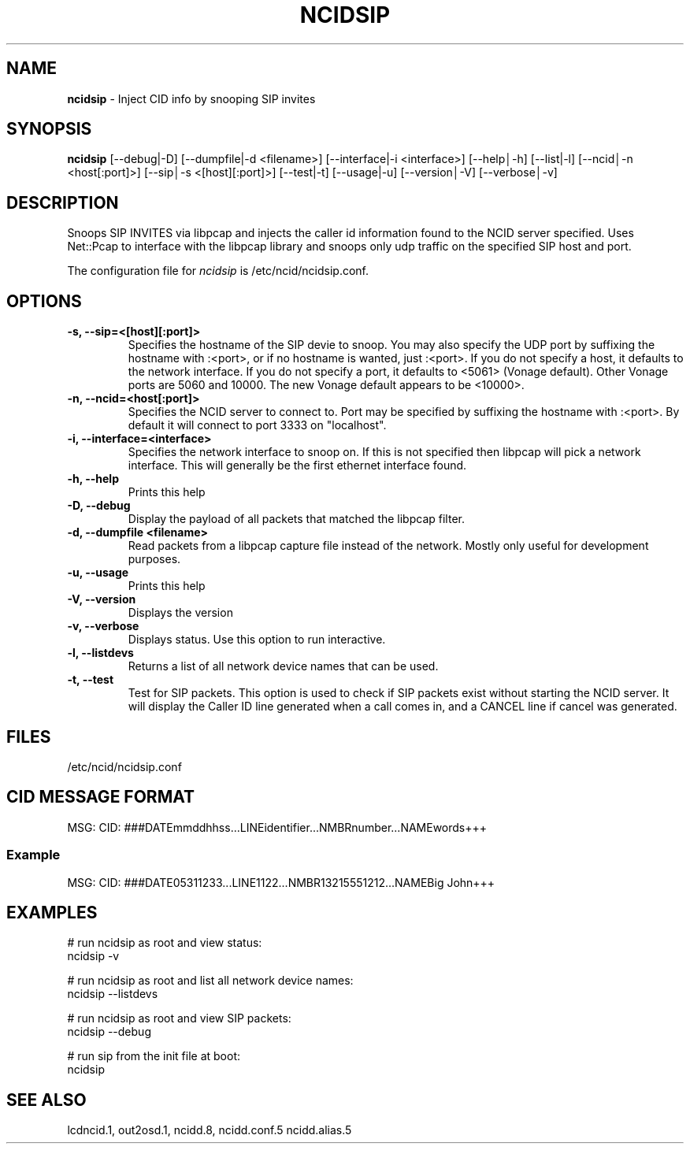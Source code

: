 .\" %W% %G%
.TH NCIDSIP 1
.SH NAME
.B ncidsip\^
- Inject CID info by snooping SIP invites
.SH SYNOPSIS
.B ncidsip\^
[--debug|-D]
[--dumpfile|-d <filename>]
[--interface|-i <interface>]
[--help│-h]
[--list|-l]
[--ncid│-n <host[:port]>]
[--sip│-s <[host][:port]>]
[--test|-t]
[--usage|-u]
[--version│-V]
[--verbose│-v]
.SH DESCRIPTION
Snoops SIP INVITES via libpcap and injects the caller id information
found to the NCID server specified.  Uses Net::Pcap to interface with
the libpcap library and snoops only udp traffic on the specified SIP
host and port.
.PP
The configuration file for \fIncidsip\fR is /etc/ncid/ncidsip.conf.
.SH "OPTIONS"
.TP
.B -s, --sip=<[host][:port]>
Specifies the hostname of the SIP devie to snoop.  You may also specify
the UDP port by suffixing the hostname with :<port>, or if no hostname
is wanted, just :<port>.  If you do not specify a host, it defaults to
the network interface.  If you do not specify a port, it defaults to
<5061> (Vonage default).  Other Vonage ports are 5060 and 10000.  The
new Vonage default appears to be <10000>.
.TP
.B -n, --ncid=<host[:port]>
Specifies the NCID server to connect to.  Port may be specified by
suffixing the hostname with :<port>.  By default it will connect to
port 3333 on "localhost".
.TP
.B -i, --interface=<interface>
Specifies the network interface to snoop on.  If this is not specified
then libpcap will pick a network interface.  This will generally be
the first ethernet interface found.
.TP
.B -h, --help
Prints this help
.TP
.B -D, --debug
Display the payload of all packets that matched the libpcap filter.
.TP
.B -d, --dumpfile <filename>
Read packets from a libpcap capture file instead of the network.
Mostly only useful for development purposes.
.TP
.B -u, --usage
Prints this help
.TP
.B -V, --version
Displays the version
.TP
.B -v, --verbose
Displays status.  Use this option to run interactive.
.TP
.B -l, --listdevs
Returns a list of all network device names that can be used.
.TP
.B -t, --test
Test for SIP packets.  This option is used to check if SIP packets
exist without starting the NCID server.  It will display the Caller
ID line generated when a call comes in, and a CANCEL line if cancel
was generated.
.SH FILES
/etc/ncid/ncidsip.conf
.SH CID MESSAGE FORMAT
.nf
MSG: CID: ###DATEmmddhhss...LINEidentifier...NMBRnumber...NAMEwords+++
.fi
.SS Example
.nf
MSG: CID: ###DATE05311233...LINE1122...NMBR13215551212...NAMEBig John+++
.fi
.SH EXAMPLES
.nf
# run ncidsip as root and view status:
ncidsip -v

# run ncidsip as root and list all network device names:
ncidsip --listdevs

# run ncidsip as root and view SIP packets:
ncidsip --debug

# run sip from the init file at boot:
ncidsip
.fi
.SH SEE ALSO
lcdncid.1, out2osd.1, ncidd.8, ncidd.conf.5 ncidd.alias.5
